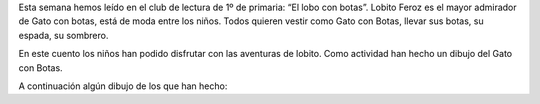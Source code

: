 .. title: Club de comprensión lectora
.. slug: club-compresion-lector-el-lobo-con-botas
.. date: 2020-05-12 10:00
.. tags: Eventos, #QuédateEnCasa, Club de comprensión lectora
.. description: Esta semana hemos leído en el club de lectura de 1º de primaria: “El lobo con botas”

Esta semana hemos leído en el club de lectura de 1º de primaria: “El lobo con botas”.
Lobito Feroz es el mayor admirador de Gato con botas, está de moda entre los niños. Todos quieren vestir como Gato con Botas, llevar sus botas, su espada, su sombrero.

En este cuento los niños han podido disfrutar con las aventuras de lobito. Como actividad han hecho un dibujo del Gato con Botas.

A continuación algún dibujo de los que han hecho:

.. gallery:: 2020/club-compresion-lector-el-lobo-con-botas